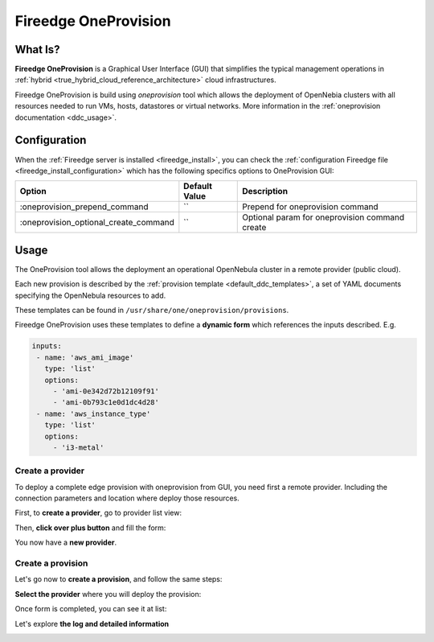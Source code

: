 .. _fireedge_cpi:

================================================================================
Fireedge OneProvision
================================================================================

What Is?
========

**Fireedge OneProvision** is a Graphical User Interface (GUI) that simplifies the
typical management operations in :ref:`hybrid <true_hybrid_cloud_reference_architecture>`
cloud infrastructures.

Fireedge OneProvision is build using `oneprovision` tool which allows the deployment of OpenNebia clusters
with all resources needed to run VMs, hosts, datastores or virtual networks. More information in the :ref:`oneprovision documentation <ddc_usage>`.

Configuration
==============

When the :ref:`Fireedge server is installed <fireedge_install>`, you can check the :ref:`configuration Fireedge
file <fireedge_install_configuration>` which has the following specifics options to OneProvision GUI:

+----------------------------------------+----------------------------+-----------------------------------------------------+
|          Option                        | Default Value              | Description                                         |
+========================================+============================+=====================================================+
| :oneprovision_prepend_command          | ``                         | Prepend for oneprovision command                    |
+----------------------------------------+----------------------------+-----------------------------------------------------+
| :oneprovision_optional_create_command  | ``                         | Optional param for oneprovision command create      |
+----------------------------------------+----------------------------+-----------------------------------------------------+

Usage
=====

The OneProvision tool allows the deployment an operational OpenNebula cluster in a remote
provider (public cloud).

Each new provision is described by the :ref:`provision template <default_ddc_templates>`,
a set of YAML documents specifying the OpenNebula resources to add.

These templates can be found in ``/usr/share/one/oneprovision/provisions``.

Fireedge OneProvision uses these templates to define a **dynamic form** which references
the inputs described. E.g.

.. code:: yaml

  inputs:
   - name: 'aws_ami_image'
     type: 'list'
     options:
       - 'ami-0e342d72b12109f91'
       - 'ami-0b793c1e0d1dc4d28'
   - name: 'aws_instance_type'
     type: 'list'
     options:
       - 'i3-metal'

-------------------------------------------------------------------------------
Create a provider
-------------------------------------------------------------------------------

To deploy a complete edge provision with oneprovision from GUI, you need first a
remote provider. Including the connection parameters and location where deploy
those resources.

First, to **create a provider**, go to provider list view:

|image_provider_list_empty|

Then, **click over plus button** and fill the form:

|image_provider_create_step1|

|image_provider_create_step2|

|image_provider_create_step3|

You now have a **new provider**.

-------------------------------------------------------------------------------
Create a provision
-------------------------------------------------------------------------------

Let's go now to **create a provision**, and follow the same steps:

|image_provision_list_empty|

**Select the provider** where you will deploy the provision:

|image_provision_create_step1|

|image_provision_create_step2|

|image_provision_create_step3|

|image_provision_create_step4|

Once form is completed, you can see it at list:

|image_provision_list|

Let's explore **the log and detailed information**

|image_provision_info|

|image_provision_log|


.. |image_provider_list_empty| image:: /images/fireedge_cpi_provider_list1.png
.. |image_provider_list| image:: /images/fireedge_cpi_provider_list2.png
.. |image_provider_create_step1| image:: /images/fireedge_cpi_provider_create1.png
.. |image_provider_create_step2| image:: /images/fireedge_cpi_provider_create2.png
.. |image_provider_create_step3| image:: /images/fireedge_cpi_provider_create3.png

.. |image_provision_list_empty| image:: /images/fireedge_cpi_provision_list1.png
.. |image_provision_list| image:: /images/fireedge_cpi_provision_list2.png
.. |image_provision_create_step1| image:: /images/fireedge_cpi_provision_create1.png
.. |image_provision_create_step2| image:: /images/fireedge_cpi_provision_create2.png
.. |image_provision_create_step3| image:: /images/fireedge_cpi_provision_create3.png
.. |image_provision_create_step4| image:: /images/fireedge_cpi_provision_create4.png
.. |image_provision_info| image:: /images/fireedge_cpi_provision_show1.png
.. |image_provision_log| image:: /images/fireedge_cpi_provision_log.png
